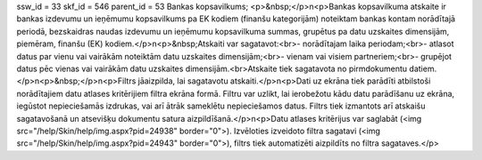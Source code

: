 ssw_id = 33skf_id = 546parent_id = 53Bankas kopsavilkums;<p>&nbsp;</p>\n<p>Bankas kopsavilkuma atskaite ir bankas izdevumu un ieņēmumu kopsavilkums pa EK kodiem (finanšu kategorijām) noteiktam bankas kontam norādītajā periodā, bezskaidras naudas izdevumu un ieņēmumu kopsavilkuma summas, grupētus pa datu uzskaites dimensijām, piemēram, finanšu (EK) kodiem.</p>\n<p>&nbsp;Atskaiti var sagatavot:<br>- norādītajam laika periodam;<br>- atlasot datus par vienu vai vairākām noteiktām datu uzskaites dimensijām;<br>- vienam vai visiem partneriem;<br>- grupējot datus pēc vienas vai vairākām datu uzskaites dimensijām.<br>Atskaite tiek sagatavota no pirmdokumentu datiem.</p>\n<p>&nbsp;</p>\n<p>Filtrs jāaizpilda, lai sagatavotu atskaiti.</p>\n<p>Dati uz ekrāna tiek parādīti atbilstoši norādītajiem datu atlases kritērijiem filtra ekrāna formā. Filtru var uzlikt, lai ierobežotu kādu datu parādīšanu uz ekrāna, iegūstot nepieciešamās izdrukas, vai arī ātrāk sameklētu nepieciešamos datus. Filtrs tiek izmantots arī atskaišu sagatavošanā un atsevišķu dokumentu satura aizpildīšanā.</p>\n<p>Datu atlases kritērijus var saglabāt (<img src="/help/Skin/help/img.aspx?pid=24938" border="0">). Izvēloties izveidoto filtra sagatavi (<img src="/help/Skin/help/img.aspx?pid=24943" border="0">), filtrs tiek automatizēti aizpildīts no filtra sagataves.</p>